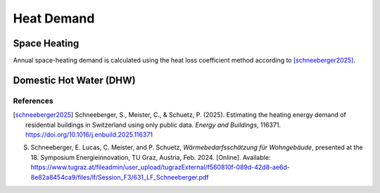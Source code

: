 Heat Demand
========================

Space Heating
--------------------

Annual space-heating demand is calculated using the heat loss coefficient method according to [schneeberger2025]_.

Domestic Hot Water (DHW)
------------------------



References
^^^^^^^^^^^

.. [schneeberger2025] Schneeberger, S., Meister, C., & Schuetz, P. (2025). 
   Estimating the heating energy demand of residential buildings in Switzerland 
   using only public data. *Energy and Buildings*, 116371. 
   https://doi.org/10.1016/j.enbuild.2025.116371

S. Schneeberger, E. Lucas, C. Meister, and P. Schuetz, *Wärmebedarfsschätzung für Wohngebäude*, presented at the 18. Symposium Energieinnovation, TU Graz, Austria, Feb. 2024. [Online]. Available: https://www.tugraz.at/fileadmin/user_upload/tugrazExternal/f560810f-089d-42d8-ae6d-8e82a8454ca9/files/lf/Session_F3/631_LF_Schneeberger.pdf


